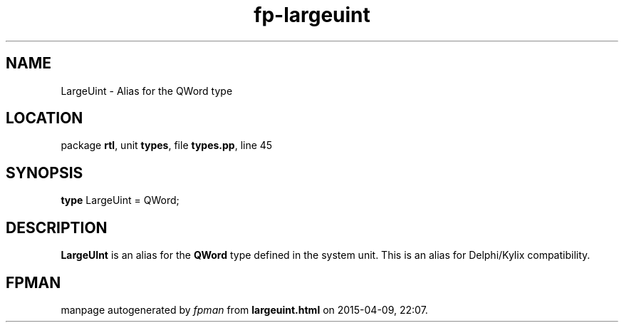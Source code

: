 .\" file autogenerated by fpman
.TH "fp-largeuint" 3 "2014-03-14" "fpman" "Free Pascal Programmer's Manual"
.SH NAME
LargeUint - Alias for the QWord type
.SH LOCATION
package \fBrtl\fR, unit \fBtypes\fR, file \fBtypes.pp\fR, line 45
.SH SYNOPSIS
\fBtype\fR LargeUint = QWord;
.SH DESCRIPTION
\fBLargeUInt\fR is an alias for the \fBQWord\fR type defined in the system unit. This is an alias for Delphi/Kylix compatibility.


.SH FPMAN
manpage autogenerated by \fIfpman\fR from \fBlargeuint.html\fR on 2015-04-09, 22:07.

